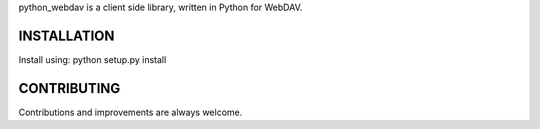 python_webdav is a client side library, written in Python for WebDAV.

INSTALLATION
------------

Install using:
python setup.py install


CONTRIBUTING
------------

Contributions and improvements are always welcome.

